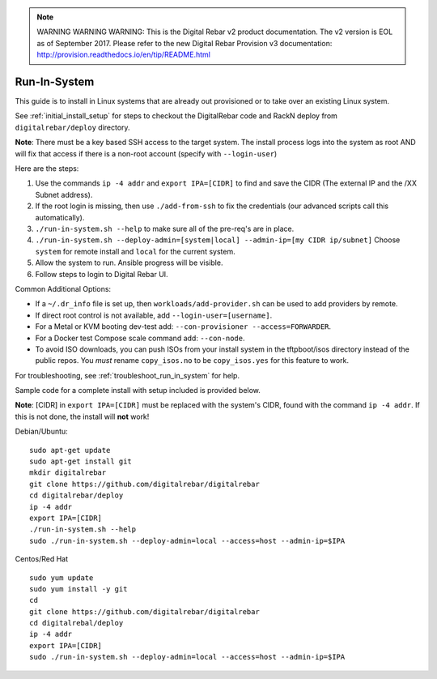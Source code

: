 
.. note:: WARNING WARNING WARNING:  This is the Digital Rebar v2 product documentation.  The v2 version is EOL as of September 2017.  Please refer to the new Digital Rebar Provision v3 documentation:  http:\/\/provision.readthedocs.io\/en\/tip\/README.html

.. index::
  pair: Linux; Run in System
  pair: Deployment; Run in System

.. _run_in_system:

Run-In-System
-------------

This guide is to install in Linux systems that are already out provisioned or to take over an existing Linux system.

See :ref:`initial_install_setup` for steps to checkout the DigitalRebar code and RackN deploy from ``digitalrebar/deploy`` directory.

**Note**: There must be a key based SSH access to the target system.  The install process logs into the system as root AND will fix that access if there is a non-root account (specify with ``--login-user``)

Here are the steps:

#. Use the commands ``ip -4 addr`` and ``export IPA=[CIDR]`` to find and save the CIDR (The external IP and the /XX Subnet address).
#. If the root login is missing, then use ``./add-from-ssh`` to fix the credentials (our advanced scripts call this automatically).
#. ``./run-in-system.sh --help`` to make sure all of the pre-req's are in place.
#. ``./run-in-system.sh --deploy-admin=[system|local] --admin-ip=[my CIDR ip/subnet]`` Choose ``system`` for remote install and ``local`` for the current system.
#. Allow the system to run.  Ansible progress will be visible.
#. Follow steps to login to Digital Rebar UI.

Common Additional Options:

* If a  ``~/.dr_info`` file is set up, then ``workloads/add-provider.sh`` can be used to add providers by remote.
* If direct root control is not available, add ``--login-user=[username]``.
* For a Metal or KVM booting dev-test add: ``--con-provisioner --access=FORWARDER``.
* For a Docker test Compose scale command add: ``--con-node``.
* To avoid ISO downloads, you can push ISOs from your install system in the tftpboot/isos directory instead of the public repos.  You *must* rename ``copy_isos.no`` to be ``copy_isos.yes`` for this feature to work.

For troubleshooting, see :ref:`troubleshoot_run_in_system` for help.

Sample code for a complete install with setup included is provided below. 

**Note**: [CIDR] in ``export IPA=[CIDR]`` must be replaced with the system's CIDR, found with the command ``ip -4 addr``.  If this is not done, the install will **not** work!

Debian/Ubuntu:

::

	sudo apt-get update
	sudo apt-get install git
	mkdir digitalrebar
	git clone https://github.com/digitalrebar/digitalrebar
	cd digitalrebar/deploy
	ip -4 addr
	export IPA=[CIDR]
	./run-in-system.sh --help
	sudo ./run-in-system.sh --deploy-admin=local --access=host --admin-ip=$IPA

Centos/Red Hat
::

	sudo yum update
	sudo yum install -y git
	cd 
	git clone https://github.com/digitalrebar/digitalrebar
	cd digitalrebal/deploy
	ip -4 addr
	export IPA=[CIDR]
	sudo ./run-in-system.sh --deploy-admin=local --access=host --admin-ip=$IPA

